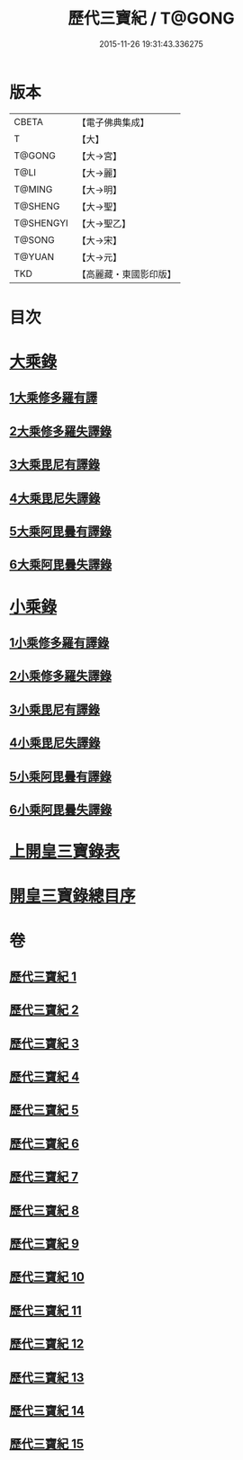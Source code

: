 #+TITLE: 歷代三寶紀 / T@GONG
#+DATE: 2015-11-26 19:31:43.336275
* 版本
 |     CBETA|【電子佛典集成】|
 |         T|【大】     |
 |    T@GONG|【大→宮】   |
 |      T@LI|【大→麗】   |
 |    T@MING|【大→明】   |
 |   T@SHENG|【大→聖】   |
 | T@SHENGYI|【大→聖乙】  |
 |    T@SONG|【大→宋】   |
 |    T@YUAN|【大→元】   |
 |       TKD|【高麗藏・東國影印版】|

* 目次
* [[file:KR6r0011_013.txt::013-0109a7][大乘錄]]
** [[file:KR6r0011_013.txt::0109b13][1大乘修多羅有譯]]
** [[file:KR6r0011_013.txt::0112a27][2大乘修多羅失譯錄]]
** [[file:KR6r0011_013.txt::0114b12][3大乘毘尼有譯錄]]
** [[file:KR6r0011_013.txt::0114c1][4大乘毘尼失譯錄]]
** [[file:KR6r0011_013.txt::0114c12][5大乘阿毘曇有譯錄]]
** [[file:KR6r0011_013.txt::0115a17][6大乘阿毘曇失譯錄]]
* [[file:KR6r0011_014.txt::014-0115a25][小乘錄]]
** [[file:KR6r0011_014.txt::0115c6][1小乘修多羅有譯錄]]
** [[file:KR6r0011_014.txt::0116c4][2小乘修多羅失譯錄]]
** [[file:KR6r0011_014.txt::0119a27][3小乘毘尼有譯錄]]
** [[file:KR6r0011_014.txt::0119b28][4小乘毘尼失譯錄]]
** [[file:KR6r0011_014.txt::0119c20][5小乘阿毘曇有譯錄]]
** [[file:KR6r0011_014.txt::0120a8][6小乘阿毘曇失譯錄]]
* [[file:KR6r0011_015.txt::015-0120a19][上開皇三寶錄表]]
* [[file:KR6r0011_015.txt::0120b9][開皇三寶錄總目序]]
* 卷
** [[file:KR6r0011_001.txt][歷代三寶紀 1]]
** [[file:KR6r0011_002.txt][歷代三寶紀 2]]
** [[file:KR6r0011_003.txt][歷代三寶紀 3]]
** [[file:KR6r0011_004.txt][歷代三寶紀 4]]
** [[file:KR6r0011_005.txt][歷代三寶紀 5]]
** [[file:KR6r0011_006.txt][歷代三寶紀 6]]
** [[file:KR6r0011_007.txt][歷代三寶紀 7]]
** [[file:KR6r0011_008.txt][歷代三寶紀 8]]
** [[file:KR6r0011_009.txt][歷代三寶紀 9]]
** [[file:KR6r0011_010.txt][歷代三寶紀 10]]
** [[file:KR6r0011_011.txt][歷代三寶紀 11]]
** [[file:KR6r0011_012.txt][歷代三寶紀 12]]
** [[file:KR6r0011_013.txt][歷代三寶紀 13]]
** [[file:KR6r0011_014.txt][歷代三寶紀 14]]
** [[file:KR6r0011_015.txt][歷代三寶紀 15]]
